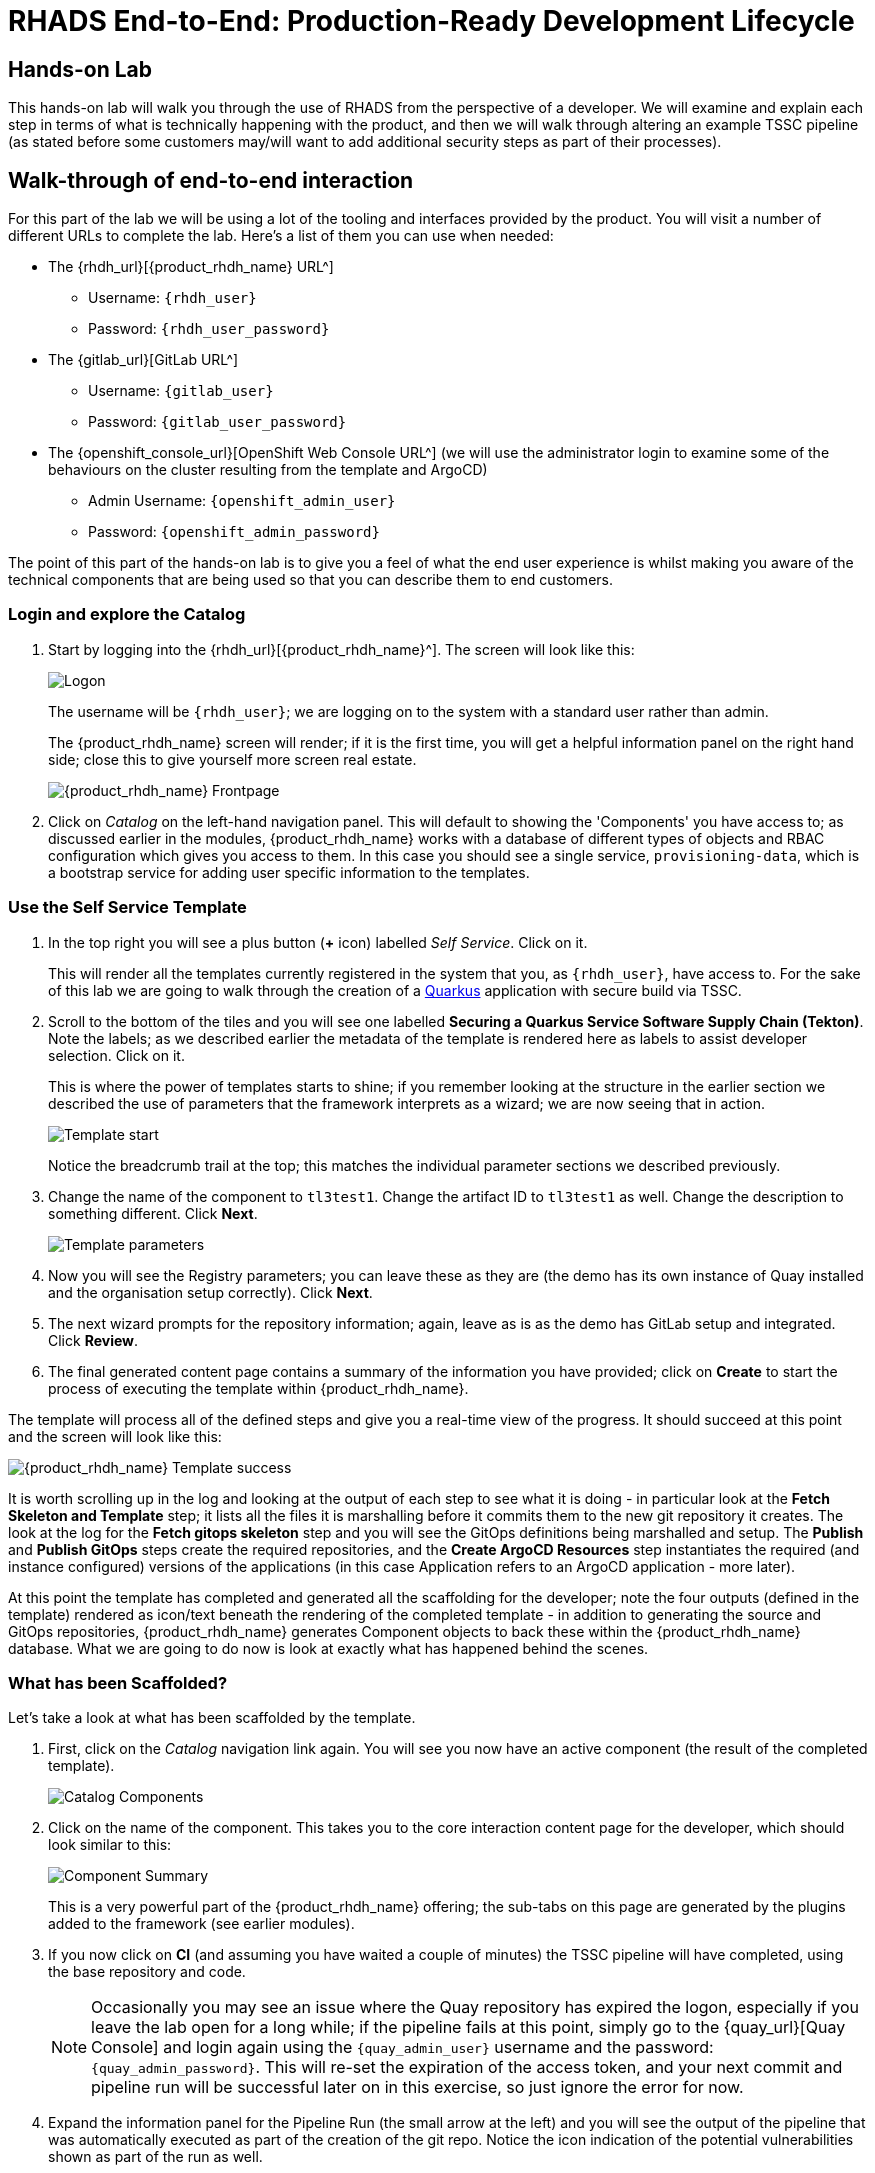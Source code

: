 = RHADS End-to-End: Production-Ready Development Lifecycle

== Hands-on Lab
This hands-on lab will walk you through the use of RHADS from the perspective of a developer. We will examine and explain each step in terms of what is technically happening with the product, and then we will walk through altering an example TSSC pipeline (as stated before some customers may/will want to add additional security steps as part of their processes).

== Walk-through of end-to-end interaction

For this part of the lab we will be using a lot of the tooling and interfaces provided by the product. You will visit a number of different URLs to complete the lab. Here's a list of them you can use when needed:

* The {rhdh_url}[{product_rhdh_name} URL^]
** Username: `{rhdh_user}`
** Password: `{rhdh_user_password}`

* The {gitlab_url}[GitLab URL^]
** Username: `{gitlab_user}`
** Password: `{gitlab_user_password}`

* The {openshift_console_url}[OpenShift Web Console URL^] (we will use the administrator login to examine some of the behaviours on the cluster resulting from the template and ArgoCD)
** Admin Username: `{openshift_admin_user}`
** Password: `{openshift_admin_password}`

The point of this part of the hands-on lab is to give you a feel of what the end user experience is whilst making you aware of the technical components that are being used so that you can describe them to end customers.

=== Login and explore the Catalog

. Start by logging into the {rhdh_url}[{product_rhdh_name}^]. The screen will look like this:
+
image::production-rhdh/1.png[Logon]
+
The username will be `{rhdh_user}`; we are logging on to the system with a standard user rather than admin.
+
The {product_rhdh_name} screen will render; if it is the first time, you will get a helpful information panel on the right hand side; close this to give yourself more screen real estate.
+
image::production-rhdh/2.png[{product_rhdh_name} Frontpage]

. Click on _Catalog_ on the left-hand navigation panel. This will default to showing the 'Components' you have access to; as discussed earlier in the modules, {product_rhdh_name} works with a database of different types of objects and RBAC configuration which gives you access to them. In this case you should see a single service, `provisioning-data`, which is a bootstrap service for adding user specific information to the templates.

=== Use the Self Service Template

. In the top right you will see a plus button (*+* icon) labelled _Self Service_. Click on it.
+
This will render all the templates currently registered in the system that you, as `{rhdh_user}`, have access to. For the sake of this lab we are going to walk through the creation of a https://quarkus.io/[Quarkus^] application with secure build via TSSC.

. Scroll to the bottom of the tiles and you will see one labelled *Securing a Quarkus Service Software Supply Chain (Tekton)*. Note the labels; as we described earlier the metadata of the template is rendered here as labels to assist developer selection. Click on it.
+
This is where the power of templates starts to shine; if you remember looking at the structure in the earlier section we described the use of parameters that the framework interprets as a wizard; we are now seeing that in action. 
+
image::production-rhdh/3.png[Template start]
+
Notice the breadcrumb trail at the top; this matches the individual parameter sections we described previously.

. Change the name of the component to `tl3test1`. Change the artifact ID to `tl3test1` as well. Change the description to something different. Click *Next*.
+
image::production-rhdh/4.png[Template parameters]

. Now you will see the Registry parameters; you can leave these as they are (the demo has its own instance of Quay installed and the organisation setup correctly). Click *Next*.

. The next wizard prompts for the repository information; again, leave as is as the demo has GitLab setup and integrated. Click *Review*.

. The final generated content page contains a summary of the information you have provided; click on *Create* to start the process of executing the template within {product_rhdh_name}.

The template will process all of the defined steps and give you a real-time view of the progress. It should succeed at this point and the screen will look like this:

image::production-rhdh/5.png[{product_rhdh_name} Template success]

It is worth scrolling up in the log and looking at the output of each step to see what it is doing - in particular look at the *Fetch Skeleton and Template* step; it lists all the files it is marshalling before it commits them to the new git repository it creates. The look at the log for the *Fetch gitops skeleton* step and you will see the GitOps definitions being marshalled and setup. The *Publish* and *Publish GitOps* steps create the required repositories, and the *Create ArgoCD Resources* step instantiates the required (and instance configured) versions of the applications (in this case Application refers to an ArgoCD application - more later).

At this point the template has completed and generated all the scaffolding for the developer; note the four outputs (defined in the template) rendered as icon/text beneath the rendering of the completed template - in addition to generating the source and GitOps repositories, {product_rhdh_name} generates Component objects to back these within the {product_rhdh_name} database. What we are going to do now is look at exactly what has happened behind the scenes.

=== What has been Scaffolded?

Let's take a look at what has been scaffolded by the template.

. First, click on the _Catalog_ navigation link again. You will see you now have an active component (the result of the completed template).
+
image::production-rhdh/6.png[Catalog Components]

. Click on the name of the component. This takes you to the core interaction content page for the developer, which should look similar to this:
+
image::production-rhdh/7.png[Component Summary]
+
This is a very powerful part of the {product_rhdh_name} offering; the sub-tabs on this page are generated by the plugins added to the framework (see earlier modules).

. If you now click on *CI* (and assuming you have waited a couple of minutes) the TSSC pipeline will have completed, using the base repository and code.
+ 
[NOTE]
====
Occasionally you may see an issue where the Quay repository has expired the logon, especially if you leave the lab open for a long while; if the pipeline fails at this point, simply go to the {quay_url}[Quay Console] and login again using the `{quay_admin_user}` username and the password: `{quay_admin_password}`. This will re-set the expiration of the access token, and your next commit and pipeline run will be successful later on in this exercise, so just ignore the error for now.
====

. Expand the information panel for the Pipeline Run (the small arrow at the left) and you will see the output of the pipeline that was automatically executed as part of the creation of the git repo. Notice the icon indication of the potential vulnerabilities shown as part of the run as well.
+
You can use the cursor to move around the pipeline. As an example click on the 'Build Container' step and it will show you the direct logs of the processes executed as part of that process:
+
image::production-rhdh/8.png[Examining the Pipeline]

. Now click on the *Topology* tab. This will render the plugin for visualising the application running on the target cluster; this is another strength of the {product_rhdh_name} approach, it removes the need for a developer to login and navigate to the appropriate screens in the OpenShift Web Console.
+
image::production-rhdh/9.png[Examining the Topology plugin]
+
Note that it has deployed three versions of the Application: _development_, _stage_ and _production_. 

. Now click on the *CD* tab (continuous deployment). This will show the state of the ArgoCD components that were scaffolded to deploy the application, and, interestingly, the pipeline components (the `*-ci` components). Later on in the lab we will examine how to promote the software through the development, staging and production lifecycles simply and in an automated fashion.
+
image::production-rhdh/10.png[Examining the CD plugin]

. Switch back to the *CI* (continuous integration) tab; on the far right of the pipeline run are a set of icons, labelled *view logs*, *view output* and *view SBOM*. Click on the *view SBOM* icon; this will render the SBOM (Software Bill of Materials) created as part of this build, which is an immutable _receipt_ for this individual build.
+
image::production-rhdh/11.png[Highlighting the SBOM link]

. What we will do now is act as a developer; switch to the overview tab of the component, and click on the *OpenShift Dev Spaces (VSCode)* link. 
+
image::production-rhdh/12.png[Highlighting the Dev Spaces link]
+
This link will open a browser tab with the OpenShift Dev Spaces component; this is an in-browser full IDE and when it starts up it will be pointing directly at the git repository created as part of the scaffolding.
+
It will ask if you trust the authors of the repository; click *Continue*.
+
The first time you go into Dev Spaces it will prompt you to allow access and also prompt for adding additional components; let it settle for a couple of minutes so all the components have been loaded correctly.

. Before we trigger a new build, click on the *Explorer* icon on the far left if the code tree structure is not displayed yet. When the Workspace appears, click on the `pom.xml` file.
+
Dev Spaces works by maintaining a realtime copy of the files on the cluster, nothing is stored locally. In addition RHADS adds code monitoring components to the IDE; the `pom.xml` should have a direct vulnerability. The code outline on the far right will contain red "squigglies" where the code has a potential issue. Scroll down so the lines are visible in the editor.
+
image::production-rhdh/13.png[Dev Spaces]

. When the initial scan is done you will get a pop-up on the right bottom (shown in the preceding figure). If you hang the cursor over the red lines in the editor the information will pop up as shown below:
+
image::production-rhdh/14.png[Highlighting the potential security issue]

. Click on 'Quick Fix' and the dependency report will appear within Dev Spaces. In the report you can scroll down to the vulnerabilities and check the remediation information:
+
image::production-rhdh/15.png[Examining the potential security issue]

=== Change some code and trigger a new build

Now we will act as a developer and change some code.

. Click on the `README.md` file on the left-hand navigation.

. Where it shows the description you entered earlier in the template wizard, add a line of text (anything you want). Dev Spaces will save the changes and indicate that there are differences in your local files to the repository (which was created and scaffolded by the template).

. On the far left navigation icons, click on the _Git_ icon - it will have a blue circle with a number in it, probably 1, indicating changes made to the files. In the message box type `Changed README.md` and then click *Commit*. It will ask you to stage the changes - select *Yes*.

. The Commit button will change to *Sync Changes*. This will push the code changes to the git repo created by the template and, using the webhooks also instantiated by the template, start the secure build pipeline again. Click it now.

. Switch back to {product_rhdh_name}, go to the _Catalog_, click on the component you just created and switch to the *CI* tab; you will see the pipeline has restarted (due to the commit of code). 
+
image::production-rhdh/16.png[Pipeline automatically run as part of a code submit]
+
This is the end result of the process (a webhook trigger) that links the developer's committing code (end product) to the automatic start of the secure build. 

=== Advanced - Modifying the base secure Pipelines

As mentioned earlier, a customer can add (or remove) components of the base secure pipelines depending on their organization's needs. What we have seen so far is a standard developer interaction with the product. In this section we will show you where and how to alter the flow of the base pipelines to add customer/organization additional steps in.

Remember that by using the {product_rhdh_name} template, it creates all the code and components needed for the end-to-end developer/ops functionality. As part of that, the base pipelines that back the TSSC templates are installed as well.

. Navigate to the {gitlab_url}[GitLab URL^]. And login:
+
** Username: `{gitlab_user}`
** Password: `{gitlab_user_password}`
+
At the high level project view, there will be a number of repos; these are either in the _development_ group or in the _rhdh_ group.

. Find the `rhdh/tssc-sample-pipelines` repository, as shown in the image below:
+
image::production-rhdh/17.png[Locating the default pipeline definitions]

. Click on the `tssc-sample-pipelines` repo, and then click on the `pipelines` subfolder when it appears. There should be two sample pipelines in this folder; click on the `maven-build-ci.yaml` one.

. In the content page for this one, including the source, click on the *Edit* dropdown and select *Edit Single File* - we are going to add a separate step to the trusted pipeline that is executed as part of any template that instantiates this.

. Scroll down to where the tasks are defined. We are going to add a new task named `octest` after the `init` task, as follows:
+
```yaml
tasks:
  - name: init
    params:
      - name: image-url
        value: $(params.output-image)
      - name: rebuild
        value: $(params.rebuild)
    taskRef:
      name: init

## Add this task after the above init task:
  - name: octest
    taskRef:
      resolver: hub
      params:
        - name: kind
          value: task
        - name: name
          value: openshift-client
        - name: version
          value: '0.2'
    params:
      - name: SCRIPT
        value: oc whoami
      - name: VERSION
        value: '4.18'
    runAfter:
      - init
## End of the new task

  - name: clone-repository
```
+
[NOTE]
====
You are adding the `octest` task, the `init` and `clone-repository` already exist, copy the code for the `octest` task into the file and ensure the indentation matches the other existing tasks!
====
+
What we are doing is adding a simple task that echoes the OpenShift user context; it runs after the init task. The task itself is trivial, but this will show how easy it is to add a task to the base secure pipelines.

. When you have changed the code, scroll down and click *Commit Changes*.

. Now switch back to your Dev Spaces tab. If you have closed it, go to {product_rhdh_name}, select your component from the catalog, and click the *OpenShift Dev Spaces* link in the overview.

. In the Dev Spaces tab, select the `README.md` file again, and add another line of text below the top header (where you entered text before to trigger the pipeline).

. As before, commit this change using the gitops icon on the far left, providing a Commit message and then syncing the changes.

. Switch back to the {product_rhdh_name} tab, select your component from the catalog, and look at the *CI* tab you will see another pipeline has started. Let it complete, then expand the pipeline run. The new task, `octest`, will appear as part of the process as shown below:
+
image::production-rhdh/18.png[Showing the new task as part of the executed secure pipeline]
+
This is how a customer may add additional tasks into the appropriate pipeline.

=== Promoting the code releases through development, staging and production

The TSSC sample pipelines included in RHADS also adds the ability to promote code releases from development to staging and then to production, as part of an automated process. If you remember when we looked at the topology, the default deployment for the TSSC template produces three applications: _development_, _staging_ and _production_. Staging is triggered by _tagging_ the code repository post-development.

. To do this, go to {rhdh_url}[{product_rhdh_name}^], select your component from the catalog, and then click on the `<> View Source` icon in the *About* section on the Overview tab. This will take you directly to the scaffolded code repository in GitLab.
+
image::production-rhdh/19.png[Gitlab source page]

. On the right hand side, under the *Project Information*, click on *Tags* (yours should have 0). When the tag page appears, click on *New Tag*, add some descriptive text, and then click on *Create Tag*. This will add a valid tag to the code repository. The scaffolded webhooks will then perform a pipeline run in the cluster to redeploy the staging application using the new tag as an identifier (typically you'd use release versions like `v1.0` or some other meaningful identifier).

. Switch back to {product_rhdh_name}, click on the _Catalog_, choose your component, and then click on *CI*. You will see another pipeline has executed to promote the current build to the staging project:
+
image::production-rhdh/20.png[The promotion pipeline in action]
+
Now we will complete the development->staging->release cycle.

. In {product_rhdh_name}, again select your component through the catalog. Again, click on the `<> View Source` icon to get to the GitLab repository (which was scaffolded by the template and has been tagged by yourself).

. Click on the *Tag* item again. Next to your created tag you will see a *Create Release* button; click on this now.

. In the New Release dialog, give the release a title. Leave everything else as is, and click on the *Create Release*; in an actual environment this would be done post functional and non-functional testing of tagged staging application in the cluster. 

. Switch back to {product_rhdh_name}, select your component and click on *CI*. If you are quick enough you will see that another pipeline has been triggered by the creation of a release; the system is promoting the image from the staging application to the production one.
+
image::production-rhdh/21.png[Promoting to production]
+
When this is completed, the application running in the production deployment will be based on the image that has been promoted from development, having been built there in a secure pipeline, to staging, and then promoted to production.

This is an opinionated but thorough and secure approach provided directly by the template instantiated through the 
{product_rhdh_name} portal; we have automated and secured all the phases of development through to production.













